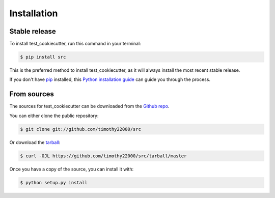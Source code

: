 .. highlight:: shell

============
Installation
============


Stable release
--------------

To install test_cookiecutter, run this command in your terminal:

.. code-block:: console

    $ pip install src

This is the preferred method to install test_cookiecutter, as it will always install the most recent stable release.

If you don't have `pip`_ installed, this `Python installation guide`_ can guide
you through the process.

.. _pip: https://pip.pypa.io
.. _Python installation guide: http://docs.python-guide.org/en/latest/starting/installation/


From sources
------------

The sources for test_cookiecutter can be downloaded from the `Github repo`_.

You can either clone the public repository:

.. code-block:: console

    $ git clone git://github.com/timothy22000/src

Or download the `tarball`_:

.. code-block:: console

    $ curl -OJL https://github.com/timothy22000/src/tarball/master

Once you have a copy of the source, you can install it with:

.. code-block:: console

    $ python setup.py install


.. _Github repo: https://github.com/timothy22000/src
.. _tarball: https://github.com/timothy22000/src/tarball/master
